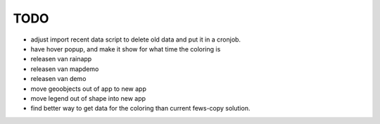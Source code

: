 TODO
====
- adjust import recent data script to delete old data and put it in a cronjob.
- have hover popup, and make it show for what time the coloring is

- releasen van rainapp
- releasen van mapdemo
- releasen van demo

- move geoobjects out of app to new app
- move legend out of shape into new app

- find better way to get data for the coloring than current fews-copy solution.

